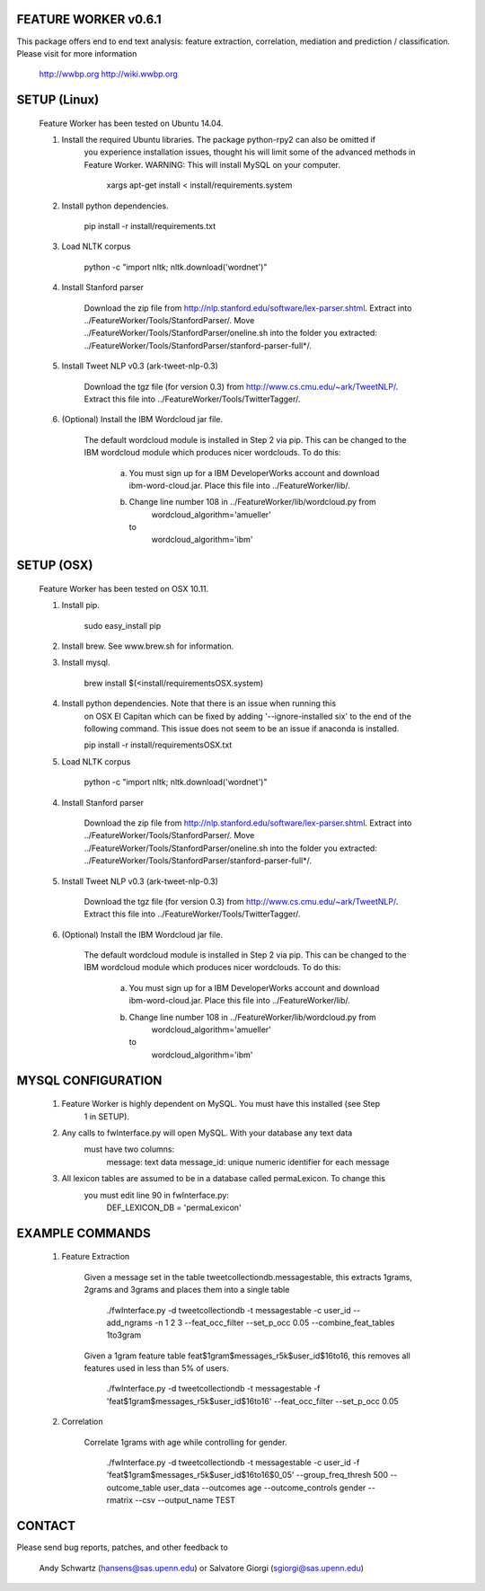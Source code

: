 FEATURE WORKER v0.6.1
======================

This package offers end to end text analysis: feature extraction, correlation, 
mediation and prediction / classification. Please visit for more 
information

  http://wwbp.org
  http://wiki.wwbp.org

SETUP (Linux)
=====
 Feature Worker has been tested on Ubuntu 14.04.

 1. Install the required Ubuntu libraries. The package python-rpy2 can also be omitted if 	
 	you experience installation issues, thought his will limit some of the advanced methods in Feature Worker.
 	WARNING: This will install MySQL on your computer.  

 		xargs apt-get install < install/requirements.system

 2. Install python dependencies.

    	pip install -r install/requirements.txt

 3. Load NLTK corpus

    	python -c "import nltk; nltk.download('wordnet')"

 4. Install Stanford parser

 	Download the zip file from http://nlp.stanford.edu/software/lex-parser.shtml. 
 	Extract into ../FeatureWorker/Tools/StanfordParser/. Move 
 	../FeatureWorker/Tools/StanfordParser/oneline.sh into the folder you extracted:
 	../FeatureWorker/Tools/StanfordParser/stanford-parser-full*/.
    
 5. Install Tweet NLP v0.3 (ark-tweet-nlp-0.3)

 	Download the tgz file (for version 0.3) from http://www.cs.cmu.edu/~ark/TweetNLP/.
 	Extract this file into ../FeatureWorker/Tools/TwitterTagger/.

 6. (Optional) Install the IBM Wordcloud jar file. 

 	The default wordcloud module is installed in Step 2 via pip. This can be changed 
 	to the IBM wordcloud module which produces nicer wordclouds. To do this:
 	
 	 a.	You must sign up for a IBM DeveloperWorks account and download
 		ibm-word-cloud.jar. Place this file into ../FeatureWorker/lib/. 

 	 b.	Change line number 108 in ../FeatureWorker/lib/wordcloud.py from
 			wordcloud_algorithm='amueller'
 		to
 		    wordcloud_algorithm='ibm'

SETUP (OSX)
=====
 Feature Worker has been tested on OSX 10.11.

 1. Install pip.

 		sudo easy_install pip

 2. Install brew. See www.brew.sh for information.


 3. Install mysql.

    	brew install $(<install/requirementsOSX.system)

 4. Install python dependencies. Note that there is an issue when running this 
 	on OSX El Capitan which can be fixed by adding '--ignore-installed six' to the
 	end of the following command. This issue does not seem to be an issue if 
 	anaconda is installed.

    	pip install -r install/requirementsOSX.txt

 5. Load NLTK corpus

    	python -c "import nltk; nltk.download('wordnet')"

 4. Install Stanford parser

 	Download the zip file from http://nlp.stanford.edu/software/lex-parser.shtml. 
 	Extract into ../FeatureWorker/Tools/StanfordParser/. Move 
 	../FeatureWorker/Tools/StanfordParser/oneline.sh into the folder you extracted:
 	../FeatureWorker/Tools/StanfordParser/stanford-parser-full*/.
    
 5. Install Tweet NLP v0.3 (ark-tweet-nlp-0.3)

 	Download the tgz file (for version 0.3) from http://www.cs.cmu.edu/~ark/TweetNLP/.
 	Extract this file into ../FeatureWorker/Tools/TwitterTagger/.

 6. (Optional) Install the IBM Wordcloud jar file. 

 	The default wordcloud module is installed in Step 2 via pip. This can be changed 
 	to the IBM wordcloud module which produces nicer wordclouds. To do this:
 	
 	 a.	You must sign up for a IBM DeveloperWorks account and download
 		ibm-word-cloud.jar. Place this file into ../FeatureWorker/lib/. 

 	 b.	Change line number 108 in ../FeatureWorker/lib/wordcloud.py from
 			wordcloud_algorithm='amueller'
 		to
 		    wordcloud_algorithm='ibm'

MYSQL CONFIGURATION
==============

 1. Feature Worker is highly dependent on MySQL. You must have this installed (see Step
	1 in SETUP). 

 2. Any calls to fwInterface.py will open MySQL. With your database any text data 
 	must have two columns:
 		message: text data
 		message_id: unique numeric identifier for each message

 3. All lexicon tables are assumed to be in a database called permaLexicon. To change this
	you must edit line 90 in fwInterface.py:
		DEF_LEXICON_DB = 'permaLexicon'

EXAMPLE COMMANDS
==============

 1. Feature Extraction

 	Given a message set in the table tweetcollectiondb.messagestable, this extracts 
 	1grams, 2grams and 3grams and places them into a single table

		./fwInterface.py -d tweetcollectiondb -t messagestable -c user_id 
		--add_ngrams -n 1 2 3 --feat_occ_filter --set_p_occ 0.05 --combine_feat_tables 1to3gram

	Given a 1gram feature table feat$1gram$messages_r5k$user_id$16to16, this removes
	all features used in less than 5% of users.

		./fwInterface.py -d tweetcollectiondb -t messagestable -f 'feat$1gram$messages_r5k$user_id$16to16' 
		--feat_occ_filter --set_p_occ 0.05

 2. Correlation

 	Correlate 1grams with age while controlling for gender.

		./fwInterface.py -d tweetcollectiondb -t messagestable -c user_id -f 
		'feat$1gram$messages_r5k$user_id$16to16$0_05' --group_freq_thresh 500 --outcome_table user_data 
		--outcomes age --outcome_controls gender --rmatrix --csv --output_name TEST

CONTACT
=======

Please send bug reports, patches, and other feedback to

  Andy Schwartz (hansens@sas.upenn.edu) or Salvatore Giorgi (sgiorgi@sas.upenn.edu)
